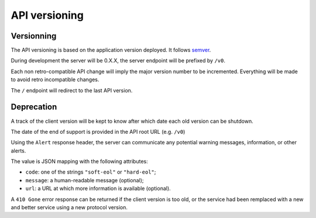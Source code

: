 ##############
API versioning
##############

.. _versioning:

Versionning
===========

The API versioning is based on the application version deployed. It follows `semver <http://semver.org/>`_.

During development the server will be 0.X.X, the server endpoint will be prefixed by ``/v0``.

Each non retro-compatible API change will imply the major version number to be incremented.
Everything will be made to avoid retro incompatible changes.

The ``/`` endpoint will redirect to the last API version.


Deprecation
===========

A track of the client version will be kept to know after which date each old version can be shutdown.

The date of the end of support is provided in the API root URL (e.g. ``/v0``)

Using the ``Alert`` response header, the server can communicate any potential warning
messages, information, or other alerts.

The value is JSON mapping with the following attributes:

* ``code``: one of the strings ``"soft-eol"`` or ``"hard-eol"``;
* ``message``: a human-readable message (optional);
* ``url``: a URL at which more information is available (optional).

A ``410 Gone`` error response can be returned if the
client version is too old, or the service had been remplaced with
a new and better service using a new protocol version.
